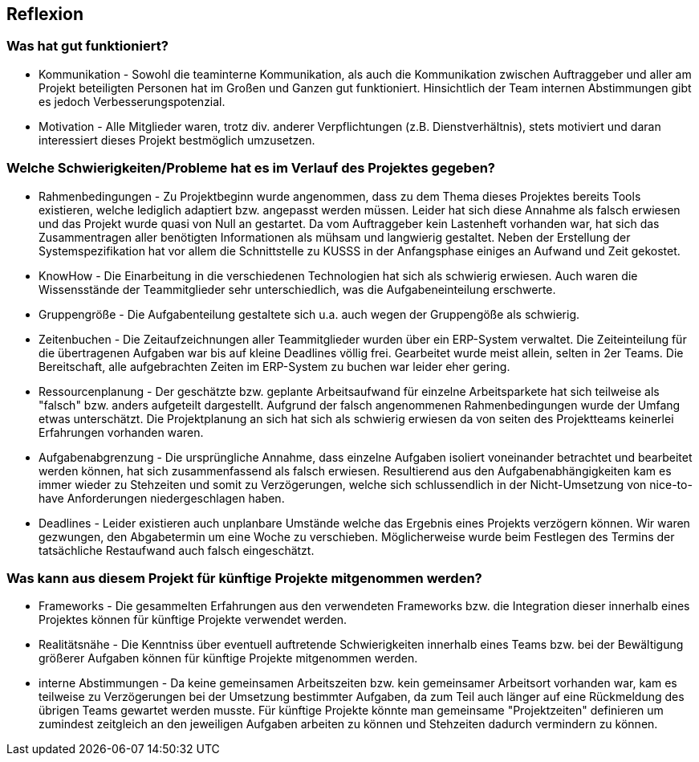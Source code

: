 == Reflexion ==

=== Was hat gut funktioniert? ===

* Kommunikation - Sowohl die teaminterne Kommunikation, als auch die Kommunikation zwischen Auftraggeber und aller am
Projekt beteiligten Personen hat im Großen und Ganzen gut funktioniert. Hinsichtlich der Team internen Abstimmungen gibt
es jedoch Verbesserungspotenzial.

* Motivation - Alle Mitglieder waren, trotz div. anderer Verpflichtungen (z.B. Dienstverhältnis), stets motiviert und
daran interessiert dieses Projekt bestmöglich umzusetzen.

=== Welche Schwierigkeiten/Probleme hat es im Verlauf des Projektes gegeben? ===

* Rahmenbedingungen - Zu Projektbeginn wurde angenommen, dass zu dem Thema dieses Projektes bereits Tools existieren, welche
lediglich adaptiert bzw. angepasst werden müssen. Leider hat sich diese Annahme als falsch erwiesen und das Projekt
wurde quasi von Null an gestartet. Da vom Auftraggeber kein Lastenheft vorhanden war, hat sich das Zusammentragen aller
benötigten Informationen als mühsam und langwierig gestaltet. Neben der Erstellung der Systemspezifikation hat vor allem
die Schnittstelle zu KUSSS in der Anfangsphase einiges an Aufwand und Zeit gekostet.

* KnowHow - Die Einarbeitung in die verschiedenen Technologien hat sich als schwierig erwiesen. Auch waren die
Wissensstände der Teammitglieder sehr unterschiedlich, was die Aufgabeneinteilung erschwerte.

* Gruppengröße - Die Aufgabenteilung gestaltete sich u.a. auch wegen der Gruppengöße als schwierig.

* Zeitenbuchen - Die Zeitaufzeichnungen aller Teammitglieder wurden über ein ERP-System verwaltet. Die Zeiteinteilung
für die übertragenen Aufgaben war bis auf kleine Deadlines völlig frei. Gearbeitet wurde meist allein, selten in
2er Teams. Die Bereitschaft, alle aufgebrachten Zeiten im ERP-System zu buchen war leider eher gering.

* Ressourcenplanung - Der geschätzte bzw. geplante Arbeitsaufwand für einzelne Arbeitsparkete hat sich teilweise als
"falsch" bzw. anders aufgeteilt dargestellt. Aufgrund der falsch angenommenen Rahmenbedingungen wurde der Umfang etwas
unterschätzt. Die Projektplanung an sich hat sich als schwierig erwiesen da von seiten des Projektteams keinerlei
Erfahrungen vorhanden waren.

* Aufgabenabgrenzung - Die ursprüngliche Annahme, dass einzelne Aufgaben isoliert voneinander betrachtet und bearbeitet
werden können, hat sich zusammenfassend als falsch erwiesen. Resultierend aus den Aufgabenabhängigkeiten kam es immer
wieder zu Stehzeiten und somit zu Verzögerungen, welche sich schlussendlich in der Nicht-Umsetzung von nice-to-have
Anforderungen niedergeschlagen haben.

* Deadlines - Leider existieren auch unplanbare Umstände welche das Ergebnis eines Projekts verzögern können.
Wir waren gezwungen, den Abgabetermin um eine Woche zu verschieben. Möglicherweise wurde beim Festlegen des Termins
der tatsächliche Restaufwand auch falsch eingeschätzt.

=== Was kann aus diesem Projekt für künftige Projekte mitgenommen werden? ===
* Frameworks - Die gesammelten Erfahrungen aus den verwendeten Frameworks bzw. die Integration dieser innerhalb eines
Projektes können für künftige Projekte verwendet werden.

* Realitätsnähe - Die Kenntniss über eventuell auftretende Schwierigkeiten innerhalb eines Teams bzw. bei der
Bewältigung größerer Aufgaben können für künftige Projekte mitgenommen werden.

* interne Abstimmungen - Da keine gemeinsamen Arbeitszeiten bzw. kein gemeinsamer Arbeitsort vorhanden war, kam es
teilweise zu Verzögerungen bei der Umsetzung bestimmter Aufgaben, da zum Teil auch länger auf eine Rückmeldung des
übrigen Teams gewartet werden musste. Für künftige Projekte könnte man gemeinsame "Projektzeiten" definieren um zumindest
zeitgleich an den jeweiligen Aufgaben arbeiten zu können und Stehzeiten dadurch vermindern zu können.
